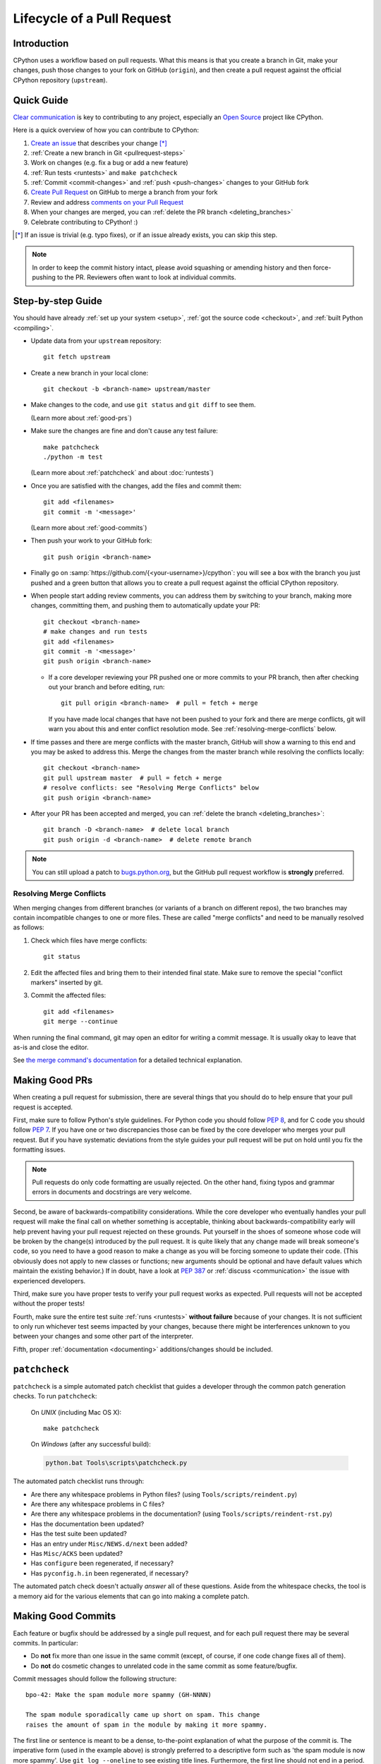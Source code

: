 .. _patch:

Lifecycle of a Pull Request
===========================

.. highlight:: bash

Introduction
------------

CPython uses a workflow based on pull requests. What this means is
that you create a branch in Git, make your changes, push those changes
to your fork on GitHub (``origin``), and then create a pull request against
the official CPython repository (``upstream``).


.. _pullrequest-quickguide:

Quick Guide
-----------

`Clear communication`_ is key to contributing to any project, especially an
`Open Source`_ project like CPython.

Here is a quick overview of how you can contribute to CPython:

#. `Create an issue`_ that describes your change [*]_

#. :ref:`Create a new branch in Git <pullrequest-steps>`

#. Work on changes (e.g. fix a bug or add a new feature)

#. :ref:`Run tests <runtests>` and ``make patchcheck``

#. :ref:`Commit <commit-changes>` and :ref:`push <push-changes>`
   changes to your GitHub fork

#. `Create Pull Request`_ on GitHub to merge a branch from your fork

#. Review and address `comments on your Pull Request`_

#. When your changes are merged, you can :ref:`delete the PR branch
   <deleting_branches>`

#. Celebrate contributing to CPython! :)

.. [*] If an issue is trivial (e.g. typo fixes), or if an issue already exists,
       you can skip this step.

.. note::
   In order to keep the commit history intact, please avoid squashing or amending
   history and then force-pushing to the PR. Reviewers often want to look at
   individual commits.

.. _Clear communication: https://opensource.guide/how-to-contribute/#how-to-submit-a-contribution
.. _Open Source: https://opensource.guide/
.. _create an issue: https://bugs.python.org/
.. _CPython: https://github.com/python/cpython
.. _use HTTPS: https://help.github.com/articles/which-remote-url-should-i-use/
.. _Create Pull Request: https://help.github.com/articles/creating-a-pull-request/
.. _comments on your Pull Request: https://help.github.com/articles/commenting-on-a-pull-request/


.. _pullrequest-steps:

Step-by-step Guide
------------------

You should have already :ref:`set up your system <setup>`,
:ref:`got the source code <checkout>`, and :ref:`built Python <compiling>`.

* Update data from your ``upstream`` repository::

     git fetch upstream

* Create a new branch in your local clone::

     git checkout -b <branch-name> upstream/master

* Make changes to the code, and use ``git status`` and ``git diff`` to see them.

  (Learn more about :ref:`good-prs`)

* Make sure the changes are fine and don't cause any test failure::

     make patchcheck
     ./python -m test

  (Learn more about :ref:`patchcheck` and about :doc:`runtests`)

* Once you are satisfied with the changes, add the files and commit them::

     git add <filenames>
     git commit -m '<message>'

  (Learn more about :ref:`good-commits`)

* Then push your work to your GitHub fork::

     git push origin <branch-name>

* Finally go on :samp:`https://github.com/{<your-username>}/cpython`: you will
  see a box with the branch you just pushed and a green button that allows
  you to create a pull request against the official CPython repository.

* When people start adding review comments, you can address them by switching
  to your branch, making more changes, committing them, and pushing them to
  automatically update your PR::

   git checkout <branch-name>
   # make changes and run tests
   git add <filenames>
   git commit -m '<message>'
   git push origin <branch-name>

  * If a core developer reviewing your PR pushed one or more commits to your
    PR branch, then after checking out your branch and before editing, run::

     git pull origin <branch-name>  # pull = fetch + merge

    If you have made local changes that have not been pushed to your fork and
    there are merge conflicts, git will warn you about this and enter conflict
    resolution mode. See :ref:`resolving-merge-conflicts` below.

* If time passes and there are merge conflicts with the master branch, GitHub
  will show a warning to this end and you may be asked to address this. Merge
  the changes from the master branch while resolving the conflicts locally::

   git checkout <branch-name>
   git pull upstream master  # pull = fetch + merge
   # resolve conflicts: see "Resolving Merge Conflicts" below
   git push origin <branch-name>

* After your PR has been accepted and merged, you can :ref:`delete the branch
  <deleting_branches>`::

     git branch -D <branch-name>  # delete local branch
     git push origin -d <branch-name>  # delete remote branch

.. note::
   You can still upload a patch to bugs.python.org_, but the GitHub pull request
   workflow is **strongly** preferred.


.. _resolving-merge-conflicts:

Resolving Merge Conflicts
'''''''''''''''''''''''''

When merging changes from different branches (or variants of a branch on
different repos), the two branches may contain incompatible changes to one
or more files. These are called "merge conflicts" and need to be manually
resolved as follows:

#. Check which files have merge conflicts::

      git status

#. Edit the affected files and bring them to their intended final state.
   Make sure to remove the special "conflict markers" inserted by git.

#. Commit the affected files::

      git add <filenames>
      git merge --continue

When running the final command, git may open an editor for writing a commit
message. It is usually okay to leave that as-is and close the editor.

See `the merge command's documentation <https://git-scm.com/docs/git-merge>`_
for a detailed technical explanation.


.. _good-prs:

Making Good PRs
---------------

When creating a pull request for submission, there are several things that you
should do to help ensure that your pull request is accepted.

First, make sure to follow Python's style guidelines. For Python code you
should follow :PEP:`8`, and for C code you should follow :PEP:`7`. If you have
one or two discrepancies those can be fixed by the core developer who merges
your pull request. But if you have systematic deviations from the style guides
your pull request will be put on hold until you fix the formatting issues.

.. note::
   Pull requests do only code formatting are usually rejected. On the other
   hand, fixing typos and grammar errors in documents and docstrings are very
   welcome.

Second, be aware of backwards-compatibility considerations. While the core
developer who eventually handles your pull request will make the final call on
whether something is acceptable, thinking about backwards-compatibility early
will help prevent having your pull request rejected on these grounds. Put
yourself in the shoes of someone whose code will be broken by the change(s)
introduced by the pull request. It is quite likely that any change made will
break someone's code, so you need to have a good reason to make a change as
you will be forcing someone to update their code. (This obviously does not
apply to new classes or functions; new arguments should be optional and have
default values which maintain the existing behavior.) If in doubt, have a look
at :PEP:`387` or :ref:`discuss <communication>` the issue with experienced
developers.

Third, make sure you have proper tests to verify your pull request works as
expected. Pull requests will not be accepted without the proper tests!

Fourth, make sure the entire test suite :ref:`runs <runtests>` **without
failure** because of your changes.  It is not sufficient to only run whichever
test seems impacted by your changes, because there might be interferences
unknown to you between your changes and some other part of the interpreter.

Fifth, proper :ref:`documentation <documenting>`
additions/changes should be included.


.. _patchcheck:

``patchcheck``
--------------

``patchcheck`` is a simple automated patch checklist that guides a developer
through the common patch generation checks. To run ``patchcheck``:

   On *UNIX* (including Mac OS X)::

      make patchcheck

   On *Windows* (after any successful build):

   .. code-block:: dosbatch

      python.bat Tools\scripts\patchcheck.py

The automated patch checklist runs through:

* Are there any whitespace problems in Python files?
  (using ``Tools/scripts/reindent.py``)
* Are there any whitespace problems in C files?
* Are there any whitespace problems in the documentation?
  (using ``Tools/scripts/reindent-rst.py``)
* Has the documentation been updated?
* Has the test suite been updated?
* Has an entry under ``Misc/NEWS.d/next`` been added?
* Has ``Misc/ACKS`` been updated?
* Has ``configure`` been regenerated, if necessary?
* Has ``pyconfig.h.in`` been regenerated, if necessary?

The automated patch check doesn't actually *answer* all of these
questions. Aside from the whitespace checks, the tool is
a memory aid for the various elements that can go into
making a complete patch.


.. _good-commits:

Making Good Commits
-------------------

Each feature or bugfix should be addressed by a single pull request,
and for each pull request there may be several commits.  In particular:

* Do **not** fix more than one issue in the same commit (except,
  of course, if one code change fixes all of them).
* Do **not** do cosmetic changes to unrelated code in the same
  commit as some feature/bugfix.

Commit messages should follow the following structure::

   bpo-42: Make the spam module more spammy (GH-NNNN)

   The spam module sporadically came up short on spam. This change
   raises the amount of spam in the module by making it more spammy.

The first line or sentence is meant to be a dense, to-the-point explanation
of what the purpose of the commit is. The imperative form (used in the example
above) is strongly preferred to a descriptive form such as 'the spam module is
now more spammy'. Use ``git log --oneline`` to see existing title lines.
Furthermore, the first line should not end in a period.

If this is not enough detail for a commit, a new paragraph(s) can be added
to explain in proper depth what has happened (detail should be good enough
that a core developer reading the commit message understands the
justification for the change).

Check :ref:`the git bootcamp <accepting-and-merging-a-pr>` for further
instructions on how the commit message should look like when merging a pull
request.

.. note::
   `How to Write a Git Commit Message <https://chris.beams.io/posts/git-commit/>`_
   is a nice article that describes how to write a good commit message.


.. _cla:

Licensing
---------

To accept your change we must have your formal approval for distributing
your work under the `PSF license`_.  Therefore, you need to sign a
`contributor agreement`_ which allows the `Python Software Foundation`_ to
license your code for use with Python (you retain the copyright).

.. note::
   You only have to sign this document once, it will then apply to all
   your further contributions to Python.

Here are the steps needed in order to sign the CLA:

1. If you don't have an account on `bugs.python.org <https://bugs.python.org>`_
   (aka b.p.o), please
   `register <https://bugs.python.org/user?@template=register>`_ to create one.

2. Make sure your GitHub username is listed in the `"Your Details"
   <https://cloud.githubusercontent.com/assets/2680980/23276970/d14a380c-f9d1-11e6-883d-e13b6b211239.png>`_
   section at b.p.o.

3. Fill out and sign the PSF `contributor form`_. The "bugs.python.org username"
   requested by the form is the "Login name" field under "Your Details".

After signing the CLA, please **wait at least one US business day** and
then check the status by going to the `check-python-cla <https://check-python-cla.herokuapp.com>`_
website. The check will also be run automatically the next time you push changes
to your PR.


.. _PSF license: https://docs.python.org/dev/license.html#terms-and-conditions-for-accessing-or-otherwise-using-python
.. _contributor agreement: https://www.python.org/psf/contrib/
.. _contributor form: https://www.python.org/psf/contrib/contrib-form/
.. _Python Software Foundation: https://www.python.org/psf/


Submitting
----------

Once you are satisfied with your work you will want to commit your
changes to your branch. In general you can run ``git commit -a`` and
that will commit everything. You can always run ``git status`` to see
what changes are outstanding.

When all of your changes are committed (i.e. ``git status`` doesn't
list anything), you will want to push your branch to your fork::

  git push origin <branch name>

This will get your changes up to GitHub.

Now you want to
`create a pull request from your fork
<https://help.github.com/articles/creating-a-pull-request-from-a-fork/>`_.
If this is a pull request in response to a pre-existing issue on the
`issue tracker`_, please make sure to reference the issue number using
``bpo-NNNN`` in the pull request title or message.

If this is a pull request for an unreported issue (assuming you already
performed a search on the issue tracker for a pre-existing issue), create a
new issue and reference it in the pull request. Please fill in as much
relevant detail as possible to prevent reviewers from having to delay
reviewing your pull request because of lack of information.

If this issue is so simple that there's no need for an issue to track
any discussion of what the pull request is trying to solve (e.g. fixing a
spelling mistake), then the pull request needs to have the "skip issue" label
added to it by someone with commit access.

Your pull request may involve several commits as a result of addressing code
review comments.  Please keep the commit history in the pull request intact by
not squashing, amending, or anything that would require a force push to GitHub.
A detailed commit history allows reviewers to view the diff of one commit to
another so they can easily verify whether their comments have been addressed.
The commits will be squashed when the pull request is merged.


.. _issue tracker: https://bugs.python.org

Converting an Existing Patch from b.p.o to GitHub
-------------------------------------------------

When a patch exists in the `issue tracker`_ that should be converted into a
GitHub pull request, please first ask the original patch author to prepare
their own pull request. If the author does not respond after a week, it is
acceptable for another contributor to prepare the pull request based on the
existing patch. In this case, both parties should sign the :ref:`CLA <cla>`.
When creating a pull request based on another person's patch, provide
attribution to the original patch author by adding "Co-authored-by:
Author Name <email_address> ." to the pull request description and commit message.
See `the GitHub article <https://help.github.com/articles/creating-a-commit-with-multiple-authors/>`_
on how to properly add the co-author info.

See also :ref:`Applying a Patch from Mercurial to Git <git_from_mercurial>`.

Reviewing
---------

To begin with, please be patient! There are many more people
submitting pull requests than there are people capable of reviewing
your pull request. Getting your pull request reviewed requires a
reviewer to have the spare time and motivation to look at your pull
request (we cannot force anyone to review pull requests and no one is
employed to look at pull requests). If your pull request has not
received any notice from reviewers (i.e., no comment made) after one
month, first "ping" the issue on the `issue tracker`_ to remind the
nosy list that the pull request needs a review.  If you don't get a response
within a week after pinging the issue, then you can try emailing
python-dev@python.org to ask for someone to review your pull request.

When someone does manage to find the time to look at your pull request
they will most likely make comments about how it can be improved
(don't worry, even core developers of Python have their pull requests sent
back to them for changes).  It is then expected that you update your
pull request to address these comments, and the review process will
thus iterate until a satisfactory solution has emerged.

.. _how-to-review-a-pull-request:


How to Review a Pull Request
''''''''''''''''''''''''''''

One of the bottlenecks in the Python development
process is the lack of code reviews.
If you browse the bug tracker, you will see that numerous issues
have a fix, but cannot be merged into the main source code repository,
because no one has reviewed the proposed solution.
Reviewing a pull request can be just as informative as providing a
pull request and it will allow you to give constructive comments on
another developer's work. This guide provides a checklist for
submitting a code review. It is a common misconception that in order
to be useful, a code review has to be perfect. This is not the case at
all! It is helpful to just test the pull request and/or play around with the
code and leave comments in the pull request or issue tracker.

1. If you have not already done so, get a copy of the CPython repository
   by following the :ref:`setup guide <setup>`, build it and run the tests.

2. Check the bug tracker to see what steps are necessary to reproduce
   the issue and confirm that you can reproduce the issue in your version
   of the Python REPL (the interactive shell prompt), which you can launch
   by executing ./python inside the repository.

3. Checkout and apply the pull request (Please refer to the instruction
   :ref:`git_pr`)

4. If the changes affect any C file, run the build again.

5. Launch the Python REPL (the interactive shell prompt) and check if
   you can reproduce the issue. Now that the pull request has been applied,
   the issue should be fixed (in theory, but mistakes do happen! A good review
   aims to catch these before the code is merged into the Python repository).
   You should also try to see if there are any corner cases in this or related
   issues that the author of the fix may have missed.

6. If you have time, run the entire test suite. If you are pressed for time,
   run the tests for the module(s) where changes were applied.
   However, please be aware that if you are recommending a pull request as
   'merge-ready', you should always make sure the entire test suite passes.

Leaving a Pull Request Review on GitHub
---------------------------------------

When you review a pull request, you should provide additional details and context
of your review process. 

Instead of simply "approving" the pull request, leave comments.  For example:

#. If you tested the PR, report the result and the system and version tested on,
   such as 'Windows 10', 'Ubuntu 16.4', or 'Mac High Sierra'.

#. If you request changes, try to suggest how.

#. Comment on what is "good" about the pull request, not just the "bad". Doing
   so will make it easier for the PR author to find the good in your comments.

Dismissing Review from Another Core Developer
---------------------------------------------

A core developer can dismiss another core developer's review if they confirmed
that the requested changes have been made.  When a core developer has assigned
the PR to themselves, then it is a sign that they are actively looking after
the PR, and their review should not be dismissed.


Committing/Rejecting
--------------------

Once your pull request has reached an acceptable state (and thus considered
"accepted"), it will either be merged or rejected. If it is rejected, please
do not take it personally! Your work is still appreciated regardless of whether
your pull request is merged. Balancing what *does* and *does not* go into
Python is tricky and we simply cannot accept everyone's contributions.

But if your pull request is merged it will then go into Python's
:abbr:`VCS (version control system)` to be released
with the next major release of Python. It may also be backported to older
versions of Python as a bugfix if the core developer doing the merge believes
it is warranted.


Crediting
---------

Non-trivial contributions are credited in the ``Misc/ACKS`` file (and, most
often, in a contribution's news entry as well).  You may be
asked to make these edits on the behalf of the core developer who
accepts your pull request.
